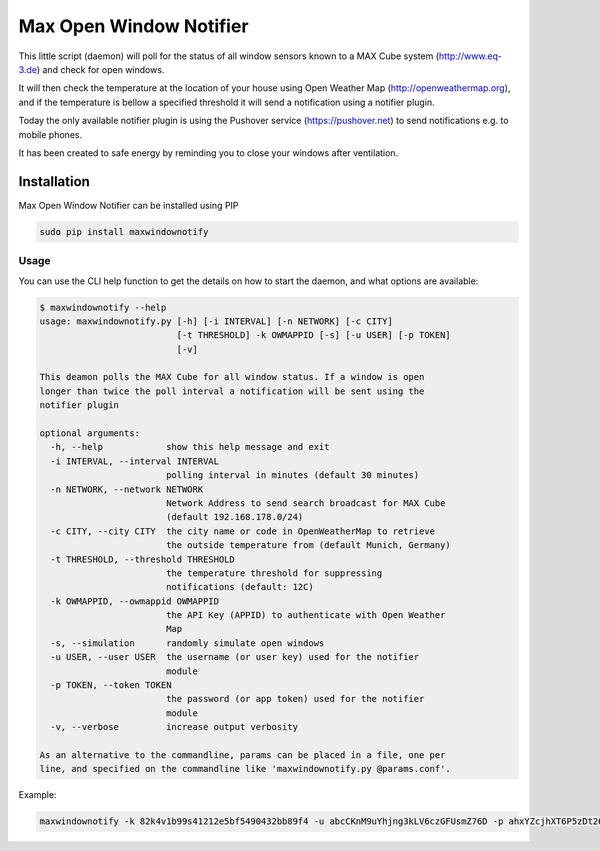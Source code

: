 Max Open Window Notifier
========================

This little script (daemon) will poll for the status of all window
sensors known to a MAX Cube system (http://www.eq-3.de) and check for
open windows.

It will then check the temperature at the location of your house using
Open Weather Map (http://openweathermap.org), and if the temperature is
bellow a specified threshold it will send a notification using a
notifier plugin.

Today the only available notifier plugin is using the Pushover service
(https://pushover.net) to send notifications e.g. to mobile phones.

It has been created to safe energy by reminding you to close your
windows after ventilation.

Installation
------------

Max Open Window Notifier can be installed using PIP

.. code:: bash

    sudo pip install maxwindownotify

Usage
~~~~~

You can use the CLI help function to get the details on how to start the
daemon, and what options are available:

.. code:: bash

    $ maxwindownotify --help
    usage: maxwindownotify.py [-h] [-i INTERVAL] [-n NETWORK] [-c CITY]
                              [-t THRESHOLD] -k OWMAPPID [-s] [-u USER] [-p TOKEN]
                              [-v]

    This deamon polls the MAX Cube for all window status. If a window is open
    longer than twice the poll interval a notification will be sent using the
    notifier plugin

    optional arguments:
      -h, --help            show this help message and exit
      -i INTERVAL, --interval INTERVAL
                            polling interval in minutes (default 30 minutes)
      -n NETWORK, --network NETWORK
                            Network Address to send search broadcast for MAX Cube
                            (default 192.168.178.0/24)
      -c CITY, --city CITY  the city name or code in OpenWeatherMap to retrieve
                            the outside temperature from (default Munich, Germany)
      -t THRESHOLD, --threshold THRESHOLD
                            the temperature threshold for suppressing
                            notifications (default: 12C)
      -k OWMAPPID, --owmappid OWMAPPID
                            the API Key (APPID) to authenticate with Open Weather
                            Map
      -s, --simulation      randomly simulate open windows
      -u USER, --user USER  the username (or user key) used for the notifier
                            module
      -p TOKEN, --token TOKEN
                            the password (or app token) used for the notifier
                            module
      -v, --verbose         increase output verbosity

    As an alternative to the commandline, params can be placed in a file, one per
    line, and specified on the commandline like 'maxwindownotify.py @params.conf'.

Example:

.. code:: bash

    maxwindownotify -k 82k4v1b99s41212e5bf5490432bb89f4 -u abcCKnM9uYhjng3kLV6czGFUsmZ76D -p ahxYZcjhXT6P5zDt265LGyuLVaDQNx -i 15 -c Berlin -t 8
